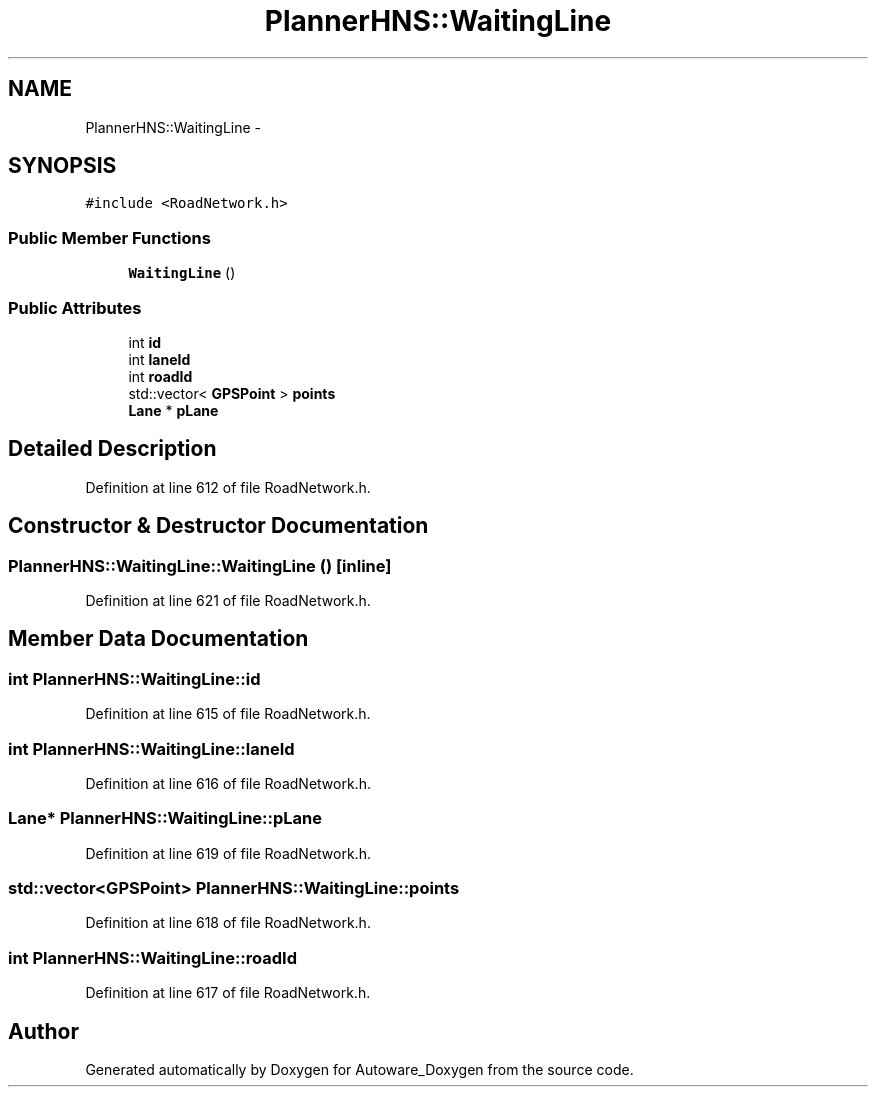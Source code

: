 .TH "PlannerHNS::WaitingLine" 3 "Fri May 22 2020" "Autoware_Doxygen" \" -*- nroff -*-
.ad l
.nh
.SH NAME
PlannerHNS::WaitingLine \- 
.SH SYNOPSIS
.br
.PP
.PP
\fC#include <RoadNetwork\&.h>\fP
.SS "Public Member Functions"

.in +1c
.ti -1c
.RI "\fBWaitingLine\fP ()"
.br
.in -1c
.SS "Public Attributes"

.in +1c
.ti -1c
.RI "int \fBid\fP"
.br
.ti -1c
.RI "int \fBlaneId\fP"
.br
.ti -1c
.RI "int \fBroadId\fP"
.br
.ti -1c
.RI "std::vector< \fBGPSPoint\fP > \fBpoints\fP"
.br
.ti -1c
.RI "\fBLane\fP * \fBpLane\fP"
.br
.in -1c
.SH "Detailed Description"
.PP 
Definition at line 612 of file RoadNetwork\&.h\&.
.SH "Constructor & Destructor Documentation"
.PP 
.SS "PlannerHNS::WaitingLine::WaitingLine ()\fC [inline]\fP"

.PP
Definition at line 621 of file RoadNetwork\&.h\&.
.SH "Member Data Documentation"
.PP 
.SS "int PlannerHNS::WaitingLine::id"

.PP
Definition at line 615 of file RoadNetwork\&.h\&.
.SS "int PlannerHNS::WaitingLine::laneId"

.PP
Definition at line 616 of file RoadNetwork\&.h\&.
.SS "\fBLane\fP* PlannerHNS::WaitingLine::pLane"

.PP
Definition at line 619 of file RoadNetwork\&.h\&.
.SS "std::vector<\fBGPSPoint\fP> PlannerHNS::WaitingLine::points"

.PP
Definition at line 618 of file RoadNetwork\&.h\&.
.SS "int PlannerHNS::WaitingLine::roadId"

.PP
Definition at line 617 of file RoadNetwork\&.h\&.

.SH "Author"
.PP 
Generated automatically by Doxygen for Autoware_Doxygen from the source code\&.
